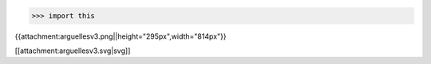 >>> import this

{{attachment:arguellesv3.png||height="295px",width="814px"}}

[[attachment:arguellesv3.svg|svg]]
